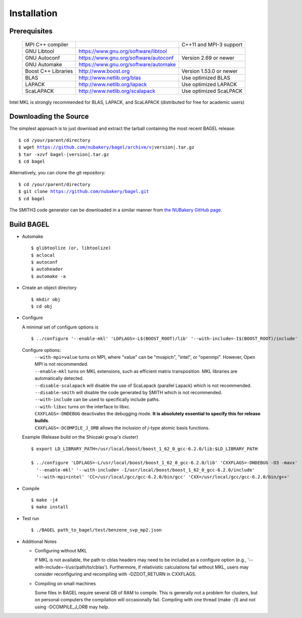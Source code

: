 .. _start_guide:

************
Installation
************

-------------
Prerequisites
-------------
    ===================  =====================================  ==============================
    MPI C++ compiler                                            C++11 and MPI-3 support
    GNU Libtool          https://www.gnu.org/software/libtool
    GNU Autoconf         https://www.gnu.org/software/autoconf  Version 2.69 or newer
    GNU Automake         https://www.gnu.org/software/automake
    Boost C++ Libraries  http://www.boost.org                   Version 1.53.0 or newer
    BLAS                 http://www.netlib.org/blas             Use optimized BLAS
    LAPACK               http://www.netlib.org/lapack           Use optimized LAPACK
    ScaLAPACK            http://www.netlib.org/scalapack        Use optimized ScaLPACK
    ===================  =====================================  ==============================

Intel MKL is strongly recommended for BLAS, LAPACK, and ScaLAPACK (distributed for free for academic users)

----------------------
Downloading the Source
----------------------

The simplest approach is to just download and extract the tarball containing the most recent BAGEL release:

.. parsed-literal::
     $ cd /your/parent/directory
     $ wget https://github.com/nubakery/bagel/archive/v\ |version|\ .tar.gz
     $ tar -xzvf bagel-\ |version|\ .tar.gz
     $ cd bagel

Alternatively, you can clone the git repository:

.. parsed-literal::
     $ cd /your/parent/directory
     $ git clone https://github.com/nubakery/bagel.git
     $ cd bagel

The SMITH3 code generator can be downloaded in a similar manner from `the NUBakery GitHub page <https://github.com/nubakery/>`_.

-----------
Build BAGEL
-----------

* Automake ::

     $ glibtoolize (or, libtoolize)
     $ aclocal
     $ autoconf
     $ autoheader
     $ automake -a

* Create an object directory ::

    $ mkdir obj
    $ cd obj

* Configure

  A minimal set of configure options is ::

    $ ../configure '--enable-mkl' 'LDFLAGS=-L$(BOOST_ROOT)/lib' '--with-include=-I$(BOOST_ROOT)/include'

  Configure options:
     | ``--with-mpi=value``  turns on MPI, where "value" can be "mvapich", "intel", or "openmpi".
                             However, Open MPI is not recommended.
     | ``--enable-mkl``  turns on MKL extensions, such as efficient matrix transposition. MKL libraries are automatically detected.
     | ``--disable-scalapack``  will disable the use of ScaLapack (parallel Lapack) which is not recommended.
     | ``--disable-smith``  will disable the code generated by SMITH which is not recommended.
     | ``--with-include``  can be used to specifically include paths.
     | ``--with-libxc`` turns on the interface to libxc.
     | ``CXXFLAGS=-DNDEBUG`` deactivates the debugging mode. **It is absolutely essential to specify this for release builds**.
     | ``CXXFLAGS=-DCOMPILE_J_ORB`` allows the inclusion of *j*-type atomic basis functions.

  Example (Release build on the Shiozaki group's cluster) ::

       $ export LD_LIBRARY_PATH=/usr/local/boost/boost_1_62_0_gcc-6.2.0/lib:$LD_LIBRARY_PATH

       $ ../configure 'LDFLAGS=-L/usr/local/boost/boost_1_62_0_gcc-6.2.0/lib' 'CXXFLAGS=-DNDEBUG -O3 -mavx'
         '--enable-mkl' '--with-include= -I/usr/local/boost/boost_1_62_0_gcc-6.2.0/include'
         '--with-mpi=intel' 'CC=/usr/local/gcc/gcc-6.2.0/bin/gcc' 'CXX=/usr/local/gcc/gcc-6.2.0/bin/g++'

* Compile ::

    $ make -j4
    $ make install

* Test run ::

    $ ./BAGEL path_to_bagel/test/benzene_svp_mp2.json

* Additional Notes

  * Configuring without MKL

    | If MKL is not available, the path to cblas headers may need to be included as a configure option
           (e.g., '--with-include=-I/usr/path/to/cblas').  
      Furthermore, if relativistic calculations fail without MKL, users may consider reconfiguring and recompiling with -DZDOT_RETURN in CXXFLAGS.
  
  * Compiling on small machines

    | Some files in BAGEL require several GB of RAM to compile.  This is generally not a problem for clusters, but on personal computers the 
           compilation will occasionally fail.  Compiling with one thread (make -j1) and not using -DCOMPILE_J_ORB may help.  




